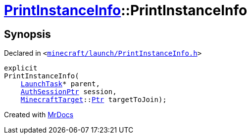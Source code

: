 [#PrintInstanceInfo-2constructor]
= xref:PrintInstanceInfo.adoc[PrintInstanceInfo]::PrintInstanceInfo
:relfileprefix: ../
:mrdocs:


== Synopsis

Declared in `&lt;https://github.com/PrismLauncher/PrismLauncher/blob/develop/minecraft/launch/PrintInstanceInfo.h#L26[minecraft&sol;launch&sol;PrintInstanceInfo&period;h]&gt;`

[source,cpp,subs="verbatim,replacements,macros,-callouts"]
----
explicit
PrintInstanceInfo(
    xref:LaunchTask.adoc[LaunchTask]* parent,
    xref:AuthSessionPtr.adoc[AuthSessionPtr] session,
    xref:MinecraftTarget.adoc[MinecraftTarget]::xref:MinecraftTarget/Ptr.adoc[Ptr] targetToJoin);
----



[.small]#Created with https://www.mrdocs.com[MrDocs]#
